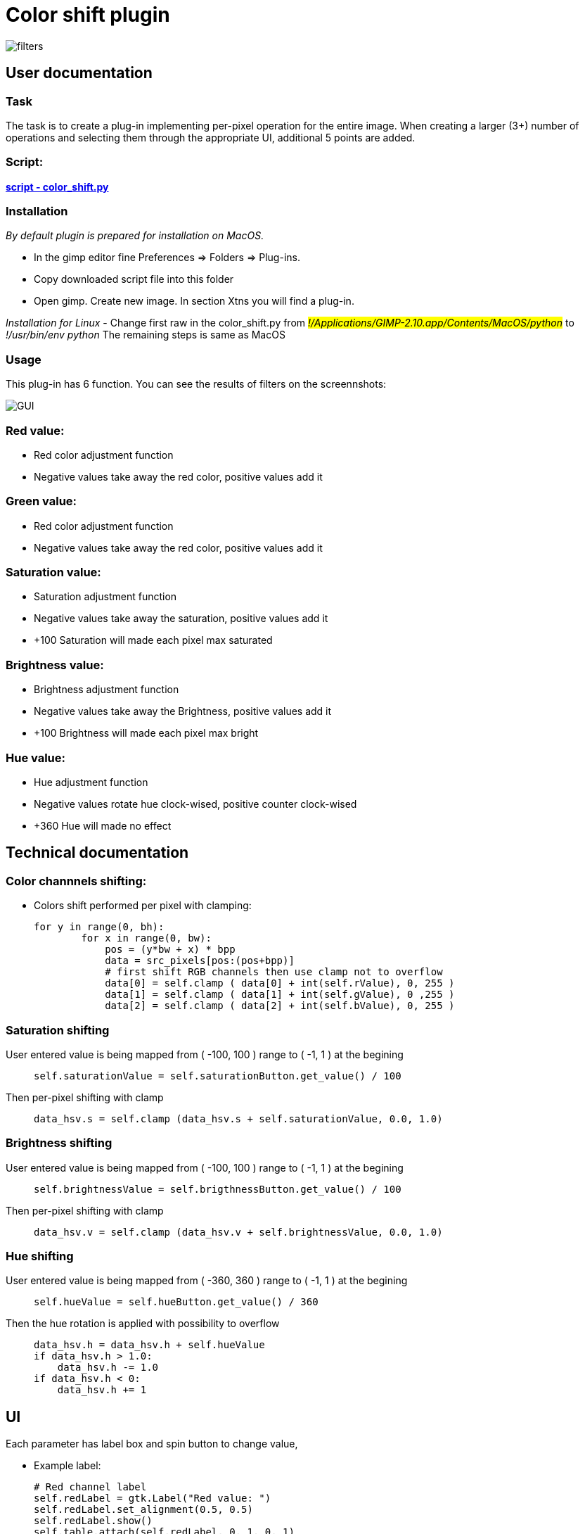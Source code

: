 # Color shift plugin

image::2D/ColorShift/images/filters.png[filters] 

## User documentation 

### Task
The task is to create a plug-in implementing per-pixel operation for the entire image. When creating a larger (3+) number of operations and selecting them through the appropriate UI, additional 5 points are added.

### Script: 
link:2D/ColorShift/color_shift.py[*script - color_shift.py*]  

### Installation

_By default plugin is prepared for installation on MacOS._

- In the gimp editor fine Preferences => Folders => Plug-ins. 
- Copy downloaded script file into this folder
- Open gimp. Create new image. In section Xtns you will find a plug-in. 

_Installation for Linux_ 
- Change first raw in the color_shift.py from _#!/Applications/GIMP-2.10.app/Contents/MacOS/python_ to _#!/usr/bin/env python_ The remaining steps is same as MacOS 


### Usage

This plug-in has 6 function. You can see the results of filters on the screennshots: 

image::2D/ColorShift/images/GUI.png[GUI] 

### Red value: 
- Red color adjustment function
- Negative values take away the red color, positive values add it

### Green value: 
- Red color adjustment function
- Negative values take away the red color, positive values add it

### Saturation value: 
- Saturation adjustment function
- Negative values take away the saturation, positive values add it
- +100 Saturation will made each pixel max saturated

### Brightness value: 
-  Brightness adjustment function
- Negative values take away the Brightness, positive values add it
- +100 Brightness will made each pixel max bright

### Hue value: 
- Hue adjustment function
- Negative values rotate hue clock-wised, positive counter clock-wised
- +360 Hue will made no effect

## Technical documentation 

### Color channnels shifting: 

- Colors shift performed per pixel with clamping:
____
[source,python_] 
for y in range(0, bh):
        for x in range(0, bw):
            pos = (y*bw + x) * bpp
            data = src_pixels[pos:(pos+bpp)]
            # first shift RGB channels then use clamp not to overflow
            data[0] = self.clamp ( data[0] + int(self.rValue), 0, 255 )
            data[1] = self.clamp ( data[1] + int(self.gValue), 0 ,255 )
            data[2] = self.clamp ( data[2] + int(self.bValue), 0, 255 )
____

### Saturation shifting
User entered value is being mapped from ( -100, 100 ) range to ( -1, 1 ) at the begining
____
[source,python_]
self.saturationValue = self.saturationButton.get_value() / 100
____
Then per-pixel shifting with clamp 
____
[source,python_] 
data_hsv.s = self.clamp (data_hsv.s + self.saturationValue, 0.0, 1.0)
____

### Brightness shifting

User entered value is being mapped from ( -100, 100 ) range to ( -1, 1 ) at the begining
____
[source,python_]
self.brightnessValue = self.brigthnessButton.get_value() / 100
____
Then per-pixel shifting with clamp 
____
[source,python_] 
data_hsv.v = self.clamp (data_hsv.v + self.brightnessValue, 0.0, 1.0)
____


### Hue shifting

User entered value is being mapped from ( -360, 360 ) range to ( -1, 1 ) at the begining
____
[source,python_]
self.hueValue = self.hueButton.get_value() / 360
____

Then the hue rotation is applied with possibility to overflow 
_____
[source,python_]
data_hsv.h = data_hsv.h + self.hueValue 
if data_hsv.h > 1.0:
    data_hsv.h -= 1.0
if data_hsv.h < 0: 
    data_hsv.h += 1
_____


## UI 

Each parameter has label box and spin button to change value, +

- Example label: 
____
[source,python_]
# Red channel label
self.redLabel = gtk.Label("Red value: ")
self.redLabel.set_alignment(0.5, 0.5)
self.redLabel.show()
self.table.attach(self.redLabel, 0, 1, 0, 1)
____

- Example spin-button: 
____
[source,python_]
# Saturation spin button
saturationAdjustment = gtk.Adjustment(0, -100, 100, 1)
self.saturationButton = gtk.SpinButton(saturationAdjustment, 1)
self.saturationButton.set_value(shelf[self.shelfkey]["saturation"])
self.saturationButton.show()
self.saturationButton.connect ("value-changed", self.updateSaturationValue )
self.table.attach(self.saturationButton, 1, 2, 3, 4)
____

- All buttons is placed into table. Ok buttonn starts the filtering and cancel button exits plugin 

## Shell 
The plug-in is using shell to save last used values instead of defaults +
Before dialog start. Plug-in ensures that shelf storage exists
____
[source,python_]
if not shelf.has_key(self.shelfkey):
    self.shelfStore(RLevel, GLevel, BLevel, Saturation, Brightness, Hue )
self.create_dialog()
____

Then each spin-button loads last used value through default key: 
____
[source,python_]
self.redButton.set_value(shelf[self.shelfkey]["red"])
____

After OK click plug-in invokes shelfStore function: 
____
[source,python_]
def onOkClicked ( self, widget ):
    # Store values and start shiftring
    self.shelfStore(self.redButton.get_value(), 
                    self.greenButton.get_value(),
                    self.blueButton.get_value(),
                    self.saturationButton.get_value(),
                    self.brigthnessButton.get_value(),
                    self.hueButton.get_value())
    self.shiftColors()
    gimp.quit()
____

shelfStore function itself: 
____
[source,python_]
def shelfStore (self, r, g, b, sat, brightness, hue ):
    shelf[self.shelfkey] = {
        "red":r,
        "green":g,
        "blue":b,
        "saturation":sat,
        "brightness":brightness,
        "hue":hue	
    }
____
## Program structure 

- Main function initializes image and drawable attributes. Checks if we are in editor mode, if so => starts UI. If not => starts filtering 
____
[source,python_]
def shiftColorsMain(self, run_mode, image, drawable, RLevel = 0, GLevel = 0, BLevel = 0, Saturation = 0, Brightness = 0, Hue = 0):
    self.image = image 
    self.drawable = drawable
    # if threre is editor => run UI, otherwise run shifting
    if run_mode == RUN_INTERACTIVE:
        self.dialog.run()
    else:
        self.shiftColors()
____

- Filtering function binds to input, then creates new RGBA layer as output result. 
- Starts per-pixel loop and does shifting 
- Writes new values to output buffer
- Updates layer and exists

